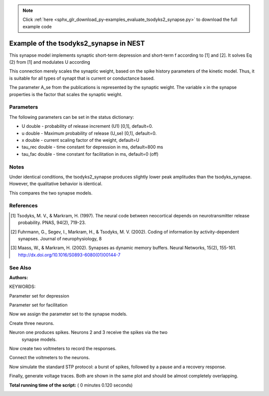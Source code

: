 .. note::
    :class: sphx-glr-download-link-note

    Click :ref:`here <sphx_glr_download_py-examples_evaluate_tsodyks2_synapse.py>` to download the full example code
.. rst-class:: sphx-glr-example-title

.. _sphx_glr_py-examples_evaluate_tsodyks2_synapse.py:

Example of the tsodyks2_synapse in NEST
---------------------------------------------

This synapse model implements synaptic short-term depression and short-term f
according to [1] and [2]. It solves Eq (2) from [1] and modulates U according

This connection merely scales the synaptic weight, based on the spike history
parameters of the kinetic model. Thus, it is suitable for all types of synapt
that is current or conductance based.

The parameter A_se from the publications is represented by the
synaptic weight. The variable x in the synapse properties is the
factor that scales the synaptic weight.

Parameters
~~~~~~~~~~~

The following parameters can be set in the status dictionary:

* U          double - probability of release increment (U1) [0,1], default=0.
* u          double - Maximum probability of release (U_se) [0,1], default=0.
* x          double - current scaling factor of the weight, default=U
* tau_rec    double - time constant for depression in ms, default=800 ms
* tau_fac    double - time constant for facilitation in ms, default=0 (off)

Notes
~~~~~~~

Under identical conditions, the tsodyks2_synapse produces slightly lower
peak amplitudes than the tsodyks_synapse. However, the qualitative behavior
is identical.

This compares the two synapse models.

References
~~~~~~~~~~~

.. [1] Tsodyks, M. V., & Markram, H. (1997). The neural code between
       neocortical depends on neurotransmitter release probability. PNAS,
       94(2), 719-23.
.. [2] Fuhrmann, G., Segev, I., Markram, H., & Tsodyks, M. V. (2002). Coding of
       information by activity-dependent synapses. Journal of
       neurophysiology, 8
.. [3] Maass, W., & Markram, H. (2002). Synapses as dynamic memory buffers.
       Neural Networks, 15(2), 155-161.
       http://dx.doi.org/10.1016/S0893-6080(01)00144-7

See Also
~~~~~~~~~~

:Authors:

KEYWORDS:



.. code-block:: python
   :lineno-start: 77


    import nest
    import nest.voltage_trace

    nest.ResetKernel()







Parameter set for depression



.. code-block:: python
   :lineno-start: 85


    dep_params = {"U": 0.67, "u": 0.67, 'x': 1.0, "tau_rec": 450.0,
                  "tau_fac": 0.0, "weight": 250.}







Parameter set for facilitation



.. code-block:: python
   :lineno-start: 91


    fac_params = {"U": 0.1, "u": 0.1, 'x': 1.0, "tau_fac": 1000.,
                  "tau_rec": 100., "weight": 250.}







Now we assign the parameter set to the synapse models.



.. code-block:: python
   :lineno-start: 97


    t1_params = fac_params       # for tsodyks_synapse
    t2_params = t1_params.copy()  # for tsodyks2_synapse

    nest.SetDefaults("tsodyks2_synapse", t1_params)
    nest.SetDefaults("tsodyks_synapse", t2_params)
    nest.SetDefaults("iaf_psc_exp", {"tau_syn_ex": 3.})







Create three neurons.



.. code-block:: python
   :lineno-start: 107


    neuron = nest.Create("iaf_psc_exp", 3)







Neuron one produces spikes. Neurons 2 and 3 receive the spikes via the two
 synapse models.



.. code-block:: python
   :lineno-start: 113


    nest.Connect([neuron[0]], [neuron[1]], syn_spec="tsodyks_synapse")
    nest.Connect([neuron[0]], [neuron[2]], syn_spec="tsodyks2_synapse")







Now create two voltmeters to record the responses.



.. code-block:: python
   :lineno-start: 119


    voltmeter = nest.Create("voltmeter", 2)
    nest.SetStatus(voltmeter, {"withgid": True, "withtime": True})







Connect the voltmeters to the neurons.



.. code-block:: python
   :lineno-start: 125


    nest.Connect([voltmeter[0]], [neuron[1]])
    nest.Connect([voltmeter[1]], [neuron[2]])







Now simulate the standard STP protocol: a burst of spikes, followed by a
pause and a recovery response.



.. code-block:: python
   :lineno-start: 132


    nest.SetStatus([neuron[0]], "I_e", 376.0)
    nest.Simulate(500.0)
    nest.SetStatus([neuron[0]], "I_e", 0.0)
    nest.Simulate(500.0)
    nest.SetStatus([neuron[0]], "I_e", 376.0)
    nest.Simulate(500.0)







Finally, generate voltage traces. Both are shown in the same plot and
should be almost completely overlapping.



.. code-block:: python
   :lineno-start: 143


    nest.voltage_trace.from_device([voltmeter[0]])
    nest.voltage_trace.from_device([voltmeter[1]])



.. image:: /py-examples/images/sphx_glr_evaluate_tsodyks2_synapse_001.png
    :class: sphx-glr-single-img




**Total running time of the script:** ( 0 minutes  0.120 seconds)


.. _sphx_glr_download_py-examples_evaluate_tsodyks2_synapse.py:


.. only :: html

 .. container:: sphx-glr-footer
    :class: sphx-glr-footer-example



  .. container:: sphx-glr-download

     :download:`Download Python source code: evaluate_tsodyks2_synapse.py <evaluate_tsodyks2_synapse.py>`



  .. container:: sphx-glr-download

     :download:`Download Jupyter notebook: evaluate_tsodyks2_synapse.ipynb <evaluate_tsodyks2_synapse.ipynb>`


.. only:: html

 .. rst-class:: sphx-glr-signature

    `Gallery generated by Sphinx-Gallery <https://sphinx-gallery.readthedocs.io>`_
